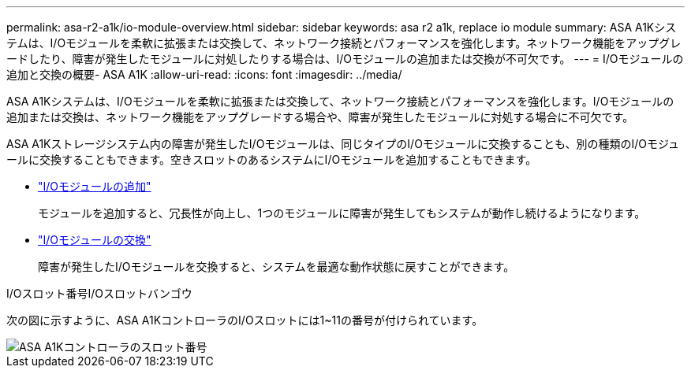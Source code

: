 ---
permalink: asa-r2-a1k/io-module-overview.html 
sidebar: sidebar 
keywords: asa r2 a1k, replace io module 
summary: ASA A1Kシステムは、I/Oモジュールを柔軟に拡張または交換して、ネットワーク接続とパフォーマンスを強化します。ネットワーク機能をアップグレードしたり、障害が発生したモジュールに対処したりする場合は、I/Oモジュールの追加または交換が不可欠です。 
---
= I/Oモジュールの追加と交換の概要- ASA A1K
:allow-uri-read: 
:icons: font
:imagesdir: ../media/


[role="lead"]
ASA A1Kシステムは、I/Oモジュールを柔軟に拡張または交換して、ネットワーク接続とパフォーマンスを強化します。I/Oモジュールの追加または交換は、ネットワーク機能をアップグレードする場合や、障害が発生したモジュールに対処する場合に不可欠です。

ASA A1Kストレージシステム内の障害が発生したI/Oモジュールは、同じタイプのI/Oモジュールに交換することも、別の種類のI/Oモジュールに交換することもできます。空きスロットのあるシステムにI/Oモジュールを追加することもできます。

* link:io-module-add.html["I/Oモジュールの追加"]
+
モジュールを追加すると、冗長性が向上し、1つのモジュールに障害が発生してもシステムが動作し続けるようになります。

* link:io-module-replace.html["I/Oモジュールの交換"]
+
障害が発生したI/Oモジュールを交換すると、システムを最適な動作状態に戻すことができます。



.I/Oスロット番号I/Oスロットバンゴウ
次の図に示すように、ASA A1KコントローラのI/Oスロットには1~11の番号が付けられています。

image::../media/drw_a1K_back_slots_labeled_ieops-2162.svg[ASA A1Kコントローラのスロット番号]
